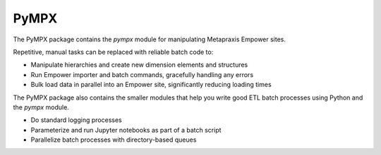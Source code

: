 PyMPX
======================

The PyMPX package contains the `pympx` module for manipulating Metapraxis Empower sites.

Repetitive, manual tasks can be replaced with reliable batch code to:

+ Manipulate hierarchies and create new dimension elements and structures
+ Run Empower importer and batch commands, gracefully handling any errors
+ Bulk load data in parallel into an Empower site, significantly reducing loading times

The PyMPX package also contains the smaller modules that help you write good ETL batch processes using Python and the `pympx` module.

+ Do standard logging processes
+ Parameterize and run Jupyter notebooks as part of a batch script
+ Parallelize batch processes with directory-based queues